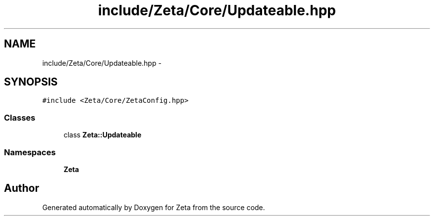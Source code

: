 .TH "include/Zeta/Core/Updateable.hpp" 3 "Wed Feb 10 2016" "Zeta" \" -*- nroff -*-
.ad l
.nh
.SH NAME
include/Zeta/Core/Updateable.hpp \- 
.SH SYNOPSIS
.br
.PP
\fC#include <Zeta/Core/ZetaConfig\&.hpp>\fP
.br

.SS "Classes"

.in +1c
.ti -1c
.RI "class \fBZeta::Updateable\fP"
.br
.in -1c
.SS "Namespaces"

.in +1c
.ti -1c
.RI " \fBZeta\fP"
.br
.in -1c
.SH "Author"
.PP 
Generated automatically by Doxygen for Zeta from the source code\&.
